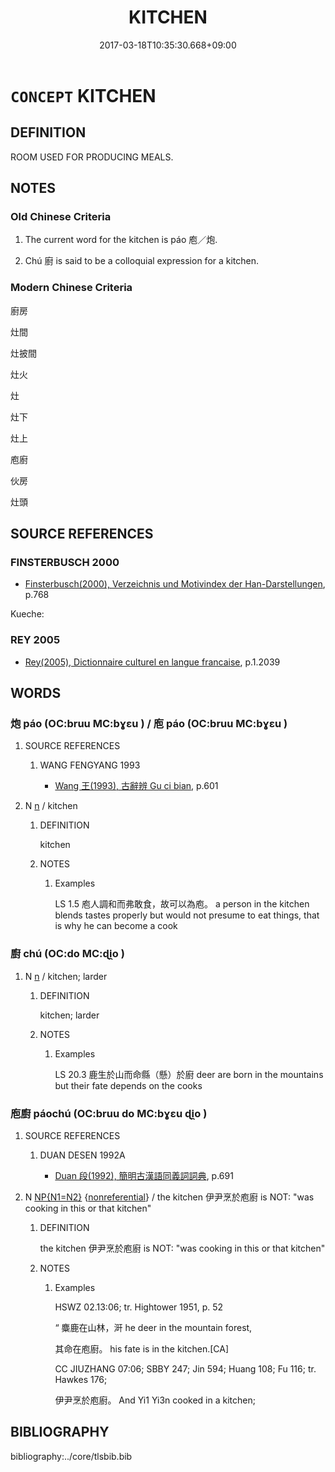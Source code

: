 # -*- mode: mandoku-tls-view -*-
#+TITLE: KITCHEN
#+DATE: 2017-03-18T10:35:30.668+09:00        
#+STARTUP: content
* =CONCEPT= KITCHEN
:PROPERTIES:
:CUSTOM_ID: uuid-3e4238aa-66f3-48e0-a724-b4e3a94d5ca4
:TR_ZH: 廚房
:TR_OCH: 庖
:END:
** DEFINITION

ROOM USED FOR PRODUCING MEALS.

** NOTES

*** Old Chinese Criteria
1. The current word for the kitchen is páo 庖／炮.

2. Chú 廚 is said to be a colloquial expression for a kitchen.

*** Modern Chinese Criteria
廚房

灶間

灶披間

灶火

灶

灶下

灶上

庖廚

伙房

灶頭

** SOURCE REFERENCES
*** FINSTERBUSCH 2000
 - [[cite:FINSTERBUSCH-2000][Finsterbusch(2000), Verzeichnis und Motivindex der Han-Darstellungen]], p.768


Kueche:

*** REY 2005
 - [[cite:REY-2005][Rey(2005), Dictionnaire culturel en langue francaise]], p.1.2039

** WORDS
   :PROPERTIES:
   :VISIBILITY: children
   :END:
*** 炮 páo (OC:bruu MC:bɣɛu ) / 庖 páo (OC:bruu MC:bɣɛu )
:PROPERTIES:
:CUSTOM_ID: uuid-20177f2c-bb88-4c85-bf79-0abb0549a835
:Char+: 炮(86,5/9) 
:Char+: 庖(53,5/8) 
:GY_IDS+: uuid-6dbbeda0-599e-4ec2-aa79-780e890c4cf0
:PY+: páo     
:OC+: bruu     
:MC+: bɣɛu     
:GY_IDS+: uuid-21d051fa-688b-487e-8aa6-dd47f011eab5
:PY+: páo     
:OC+: bruu     
:MC+: bɣɛu     
:END: 
**** SOURCE REFERENCES
***** WANG FENGYANG 1993
 - [[cite:WANG-FENGYANG-1993][Wang 王(1993), 古辭辨 Gu ci bian]], p.601

**** N [[tls:syn-func::#uuid-8717712d-14a4-4ae2-be7a-6e18e61d929b][n]] / kitchen
:PROPERTIES:
:CUSTOM_ID: uuid-aec0b2af-fccf-4ca8-b124-88119bdc0f41
:WARRING-STATES-CURRENCY: 3
:END:
****** DEFINITION

kitchen

****** NOTES

******* Examples
LS 1.5 庖人調和而弗敢食，故可以為庖。 a person in the kitchen blends tastes properly but would not presume to eat things, that is why he can become a cook

*** 廚 chú (OC:do MC:ɖi̯o )
:PROPERTIES:
:CUSTOM_ID: uuid-e3312817-89ff-49f9-b781-dfc10095e269
:Char+: 廚(53,12/15) 
:GY_IDS+: uuid-890fa3bd-1cec-4b10-aa9c-baab38e3026c
:PY+: chú     
:OC+: do     
:MC+: ɖi̯o     
:END: 
**** N [[tls:syn-func::#uuid-8717712d-14a4-4ae2-be7a-6e18e61d929b][n]] / kitchen; larder
:PROPERTIES:
:CUSTOM_ID: uuid-be2930d9-2c82-4467-97cb-ab22eaed6403
:END:
****** DEFINITION

kitchen; larder

****** NOTES

******* Examples
LS 20.3 鹿生於山而命縣（懸）於廚 deer are born in the mountains but their fate depends on the cooks

*** 庖廚 páochú (OC:bruu do MC:bɣɛu ɖi̯o )
:PROPERTIES:
:CUSTOM_ID: uuid-d717ef07-a891-46de-8df8-65827fb77f31
:Char+: 庖(53,5/8) 廚(53,12/15) 
:GY_IDS+: uuid-21d051fa-688b-487e-8aa6-dd47f011eab5 uuid-890fa3bd-1cec-4b10-aa9c-baab38e3026c
:PY+: páo chú    
:OC+: bruu do    
:MC+: bɣɛu ɖi̯o    
:END: 
**** SOURCE REFERENCES
***** DUAN DESEN 1992A
 - [[cite:DUAN-DESEN-1992A][Duan 段(1992), 簡明古漢語同義詞詞典]], p.691

**** N [[tls:syn-func::#uuid-0ae78c50-f7f7-4ab0-bb28-9375998ac032][NP{N1=N2}]] {[[tls:sem-feat::#uuid-f8182437-4c38-4cc9-a6f8-b4833cdea2ba][nonreferential]]} / the kitchen  伊尹烹於庖廚 is NOT: "was cooking in this or that kitchen"
:PROPERTIES:
:CUSTOM_ID: uuid-842007d1-fe9d-493a-960e-4d709874c26d
:WARRING-STATES-CURRENCY: 3
:END:
****** DEFINITION

the kitchen  伊尹烹於庖廚 is NOT: "was cooking in this or that kitchen"

****** NOTES

******* Examples
HSWZ 02.13:06; tr. Hightower 1951, p. 52

“ 麋鹿在山林，涆 he deer in the mountain forest,

 其命在庖廚。 his fate is in the kitchen.[CA]

CC JIUZHANG 07:06; SBBY 247; Jin 594; Huang 108; Fu 116; tr. Hawkes 176;

 伊尹烹於庖廚。 And Yi1 Yi3n cooked in a kitchen;

** BIBLIOGRAPHY
bibliography:../core/tlsbib.bib
